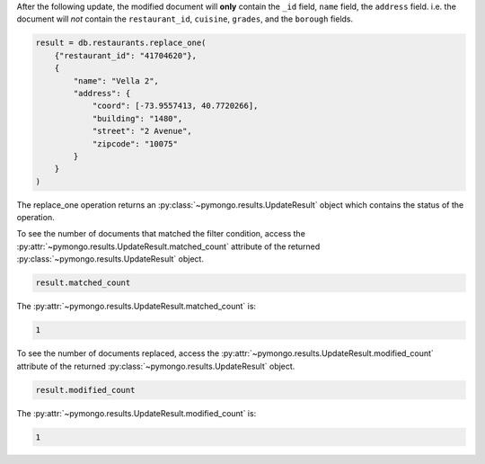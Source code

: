 After the following update, the modified document will **only** contain
the ``_id`` field, ``name`` field, the ``address`` field. i.e. the
document will *not* contain the ``restaurant_id``, ``cuisine``,
``grades``, and the ``borough`` fields.

.. code-block:: python

   result = db.restaurants.replace_one(
       {"restaurant_id": "41704620"},
       {
           "name": "Vella 2",
           "address": {
               "coord": [-73.9557413, 40.7720266],
               "building": "1480",
               "street": "2 Avenue",
               "zipcode": "10075"
           }
       }
   )
   

The replace_one operation returns an
:py:class:`~pymongo.results.UpdateResult` object which contains the
status of the operation.

To see the number of documents that matched the filter condition, access
the :py:attr:`~pymongo.results.UpdateResult.matched_count` attribute of
the returned :py:class:`~pymongo.results.UpdateResult` object.

.. code-block:: python

   result.matched_count
   

The :py:attr:`~pymongo.results.UpdateResult.matched_count` is:

.. code-block:: python

   1
   

To see the number of documents replaced, access the
:py:attr:`~pymongo.results.UpdateResult.modified_count` attribute of the
returned :py:class:`~pymongo.results.UpdateResult` object.

.. code-block:: python

   result.modified_count
   

The :py:attr:`~pymongo.results.UpdateResult.modified_count` is:

.. code-block:: python

   1
   

